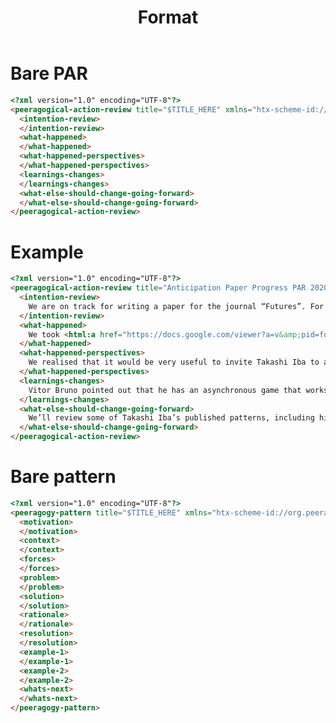 #+TITLE: Format
* Bare PAR

#+begin_src html
<?xml version="1.0" encoding="UTF-8"?>
<peeragogical-action-review title="$TITLE_HERE" xmlns="htx-scheme-id://org.peeragogy.20120221/patterns/peeragogical-action-review.20200511T003600Z" xmlns:html="http://www.w3.org/1999/xhtml">
  <intention-review>
  </intention-review>
  <what-happened>
  </what-happened>
  <what-happened-perspectives>
  </what-happened-perspectives>
  <learnings-changes>
  </learnings-changes>
  <what-else-should-change-going-forward>
  </what-else-should-change-going-forward>
</peeragogical-action-review>
#+end_src

* Example

#+begin_src html
<?xml version="1.0" encoding="UTF-8"?>
<peeragogical-action-review title="Anticipation Paper Progress PAR 2020-05-29" xmlns="htx-scheme-id://org.peeragogy.20120221/patterns/peeragogical-action-review.20200511T003600Z" xmlns:html="http://www.w3.org/1999/xhtml">
  <intention-review>
    We are on track for writing a paper for the journal “Futures”. For this meeting we wanted to look at an initial draft of the paper’s abstract, and share progress updates, and check in on tasks.
  </intention-review>
  <what-happened>
    We took <html:a href="https://docs.google.com/viewer?a=v&amp;pid=forums&amp;srcid=MTc1NDgxMDcwODYxMTEwMjg3MTkBMDI2NjY4MzE0NTg5MDU4MzM1NDEBUlJBdEtqMEJBUUFKATAuMQEBdjI">visual notes on Miro</html:a>. Attendees: Paola Ricaurte, Vitor Bruno, Hermano Cintra, Charlotte Pierce, Ray Puzio, Joe Corneli, Charlie Danoff. We kept the meeting to one hour.
  </what-happened>
  <what-happened-perspectives>
    We realised that it would be very useful to invite Takashi Iba to a future meeting. Takashi has previously combined “design patterns” and “future studies” in this talk: <html:a href="https://www.youtube.com/watch?v=NVCzQM-KQ50">https://www.youtube.com/watch?v=NVCzQM-KQ50</html:a>. Charlotte Pierce has some of his publications in her personal library, so we could use some of the examples under Fair Use.
  </what-happened-perspectives>
  <learnings-changes>
    Vitor Bruno pointed out that he has an asynchronous game that works well with language learners – and we talked about what we could do with a simple pattern game. We also talked about the relationship between “design patterns” and “future studies”, realising that we might not be the first people to think about this, but there doesn’t seem to be that much written about it.
  </learnings-changes>
  <what-else-should-change-going-forward>
    We’ll review some of Takashi Iba’s published patterns, including his pattern-for-producing-patterns. Hopefully we can make a bit of progress on this before we meet him next. We’ll also hope to make some of our own cards (in the style he uses), and have a good look again at the core “futures” literature that we want to be citing &amp; building on in the paper.
  </what-else-should-change-going-forward>
</peeragogical-action-review>
#+end_src

* Bare pattern

#+begin_src html
<?xml version="1.0" encoding="UTF-8"?>
<peeragogy-pattern title="$TITLE_HERE" xmlns="htx-scheme-id://org.peeragogy.20120221/patterns/peeragogy-pattern.20200511T003200Z">
  <motivation>
  </motivation>
  <context>
  </context>
  <forces>
  </forces>
  <problem>
  </problem>
  <solution>
  </solution>
  <rationale>
  </rationale>
  <resolution>
  </resolution>
  <example-1>
  </example-1>
  <example-2>
  </example-2>
  <whats-next>
  </whats-next>
</peeragogy-pattern>
#+end_src
